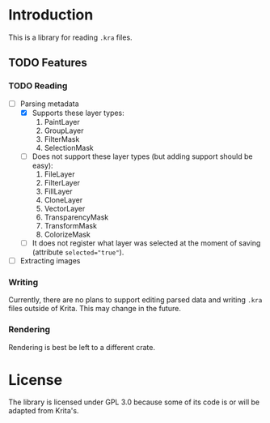 * Introduction
This is a library for reading =.kra= files.

** TODO Features
*** TODO Reading
+ [-] Parsing metadata
  - [X] Supports these layer types:
    1. PaintLayer
    2. GroupLayer
    3. FilterMask
    4. SelectionMask
  - [ ] Does not support these layer types (but adding support should be easy):
    1. FileLayer
    2. FilterLayer
    3. FillLayer
    4. CloneLayer
    5. VectorLayer
    6. TransparencyMask
    7. TransformMask
    8. ColorizeMask
  - [ ] It does not register what layer was selected at the moment of saving (attribute ~selected="true"~).
+ [ ] Extracting images
*** Writing
Currently, there are no plans to support editing parsed data and writing =.kra= files outside of Krita.
This may change in the future.
*** Rendering
Rendering is best be left to a different crate.
* License
The library is licensed under GPL 3.0 because some of its code is or will be adapted from Krita's.
